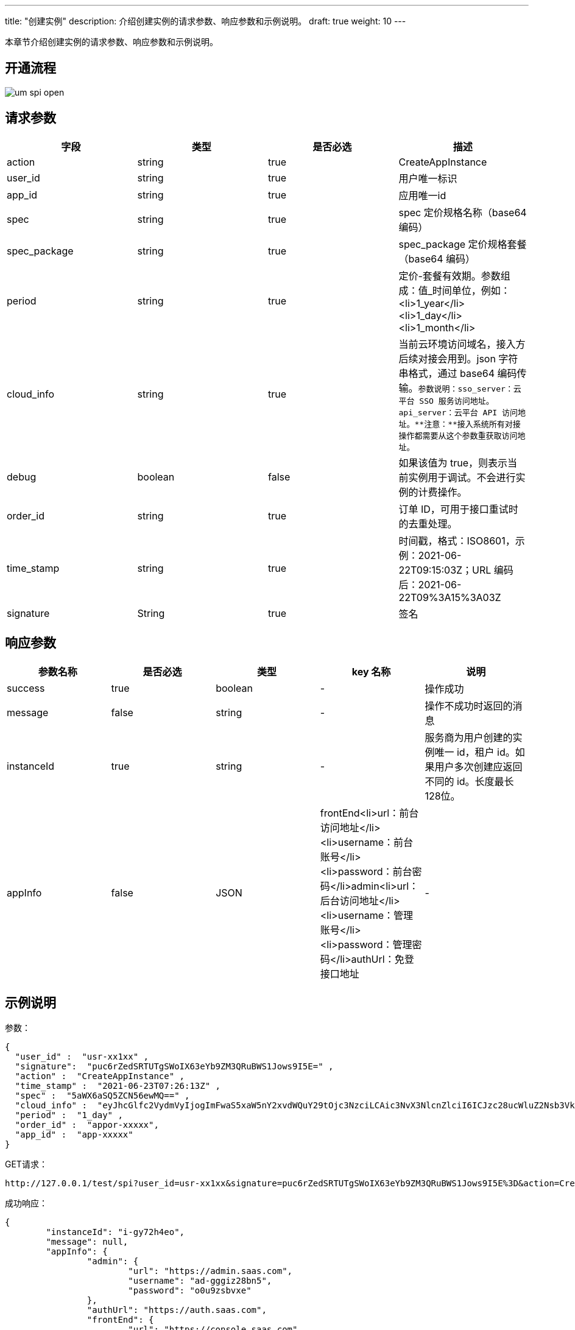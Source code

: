 ---
title: "创建实例"
description: 介绍创建实例的请求参数、响应参数和示例说明。
draft: true
weight: 10
---

本章节介绍创建实例的请求参数、响应参数和示例说明。

== 开通流程

image::/images/cloud_service/appcenter/um_spi_open.png[]

== 请求参数

[cols="4*", options="header"]
|===
| 字段 | 类型 | 是否必选 | 描述

| action
| string
| true
| CreateAppInstance

| user_id
| string
| true
| 用户唯一标识

| app_id
| string
| true
| 应用唯一id

| spec
| string
| true
| spec 定价规格名称（base64 编码）

| spec_package
| string
| true
| spec_package 定价规格套餐（base64  编码）

| period
| string
| true
| 定价-套餐有效期。参数组成：值_时间单位，例如：<li>1_year</li><li>1_day</li><li>1_month</li>

| cloud_info
| string
| true
| 当前云环境访问域名，接入方后续对接会用到。json 字符串格式，通过 base64 编码传输。`+参数说明：sso_server：云平台 SSO 服务访问地址。api_server：云平台 API 访问地址。**注意：**接入系统所有对接操作都需要从这个参数重获取访问地址。+`

| debug
| boolean
| false
| 如果该值为 true，则表示当前实例用于调试。不会进行实例的计费操作。

| order_id
| string
| true
| 订单 ID，可用于接口重试时的去重处理。

| time_stamp
| string
| true
| 时间戳，格式：ISO8601，示例：2021-06-22T09:15:03Z；URL 编码后：2021-06-22T09%3A15%3A03Z

| signature
| String
| true
| 签名
|===

== 响应参数

[cols="5*", options="header"]
|===
| 参数名称 | 是否必选 | 类型 | key 名称 | 说明

| success
| true
| boolean
| -
| 操作成功

| message
| false
| string
| -
| 操作不成功时返回的消息

| instanceId
| true
| string
| -
| 服务商为用户创建的实例唯一  id，租户 id。如果用户多次创建应返回不同的 id。长度最长 128位。

| appInfo
| false
| JSON
| frontEnd<li>url：前台访问地址</li><li>username：前台账号</li><li>password：前台密码</li>admin<li>url：后台访问地址</li><li>username：管理账号</li><li>password：管理密码</li>authUrl：免登接口地址
| -
|===

== 示例说明

参数：
[source,json]
----
{
  "user_id" :  "usr-xx1xx" ,
  "signature":  "puc6rZedSRTUTgSWoIX63eYb9ZM3QRuBWS1Jows9I5E=" ,
  "action" :  "CreateAppInstance" ,
  "time_stamp" :  "2021-06-23T07:26:13Z" ,
  "spec" :  "5aWX6aSQ5ZCN56ewMQ==" ,
  "cloud_info" :  "eyJhcGlfc2VydmVyIjogImFwaS5xaW5nY2xvdWQuY29tOjc3NzciLCAic3NvX3NlcnZlciI6ICJzc28ucWluZ2Nsb3VkLmNvbSJ9" ,
  "period" :  "1_day" ,
  "order_id" :  "appor-xxxxx",
  "app_id" :  "app-xxxxx"
}
----

GET请求：
[source,html]
----
http://127.0.0.1/test/spi?user_id=usr-xx1xx&signature=puc6rZedSRTUTgSWoIX63eYb9ZM3QRuBWS1Jows9I5E%3D&action=CreateAppInstance&time_stamp=2021-06-23T07%3A26%3A13Z&spec=5aWX6aSQ5ZCN56ewMQ%3D%3D&cloud_info=eyJhcGlfc2VydmVyIjogImFwaS5xaW5nY2xvdWQuY29tOjc3NzciLCAic3NvX3NlcnZlciI6ICJzc28ucWluZ2Nsb3VkLmNvbSJ9&period=1_day&app_id=app-xxxxx
----

成功响应：

[source,json]
----
{
	"instanceId": "i-gy72h4eo",
	"message": null,
	"appInfo": {
		"admin": {
			"url": "https://admin.saas.com",
			"username": "ad-gggiz28bn5",
			"password": "o0u9zsbvxe"
		},
		"authUrl": "https://auth.saas.com",
		"frontEnd": {
			"url": "https://console.saas.com",
			"username": "fn-g159wmll",
			"password": "b0bn5qzy"
		}
	},
	"success": true
}
----

失败响应：
[source,json]
----
{
	"success": false,
	"message": "开通失败"
}
----
